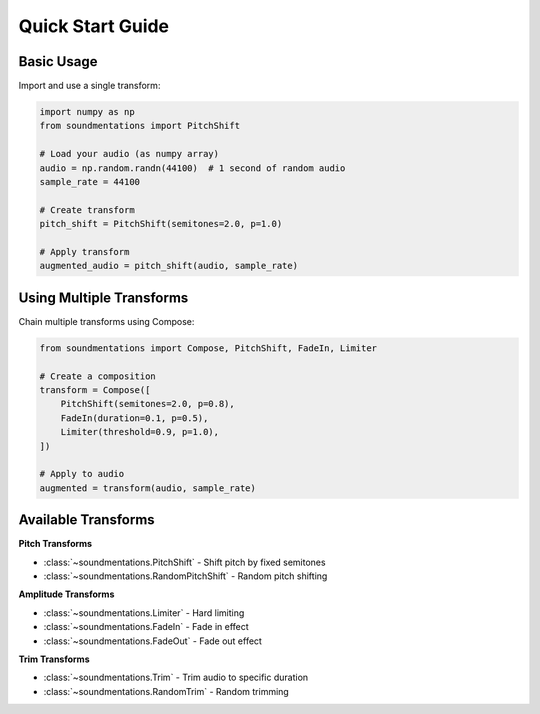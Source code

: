 Quick Start Guide
=================

Basic Usage
-----------

Import and use a single transform:

.. code-block:: python

   import numpy as np
   from soundmentations import PitchShift

   # Load your audio (as numpy array)
   audio = np.random.randn(44100)  # 1 second of random audio
   sample_rate = 44100

   # Create transform
   pitch_shift = PitchShift(semitones=2.0, p=1.0)

   # Apply transform
   augmented_audio = pitch_shift(audio, sample_rate)

Using Multiple Transforms
-------------------------

Chain multiple transforms using Compose:

.. code-block:: python

   from soundmentations import Compose, PitchShift, FadeIn, Limiter

   # Create a composition
   transform = Compose([
       PitchShift(semitones=2.0, p=0.8),
       FadeIn(duration=0.1, p=0.5),
       Limiter(threshold=0.9, p=1.0),
   ])

   # Apply to audio
   augmented = transform(audio, sample_rate)

Available Transforms
--------------------

**Pitch Transforms**

* :class:`~soundmentations.PitchShift` - Shift pitch by fixed semitones
* :class:`~soundmentations.RandomPitchShift` - Random pitch shifting

**Amplitude Transforms**

* :class:`~soundmentations.Limiter` - Hard limiting
* :class:`~soundmentations.FadeIn` - Fade in effect
* :class:`~soundmentations.FadeOut` - Fade out effect

**Trim Transforms**

* :class:`~soundmentations.Trim` - Trim audio to specific duration
* :class:`~soundmentations.RandomTrim` - Random trimming